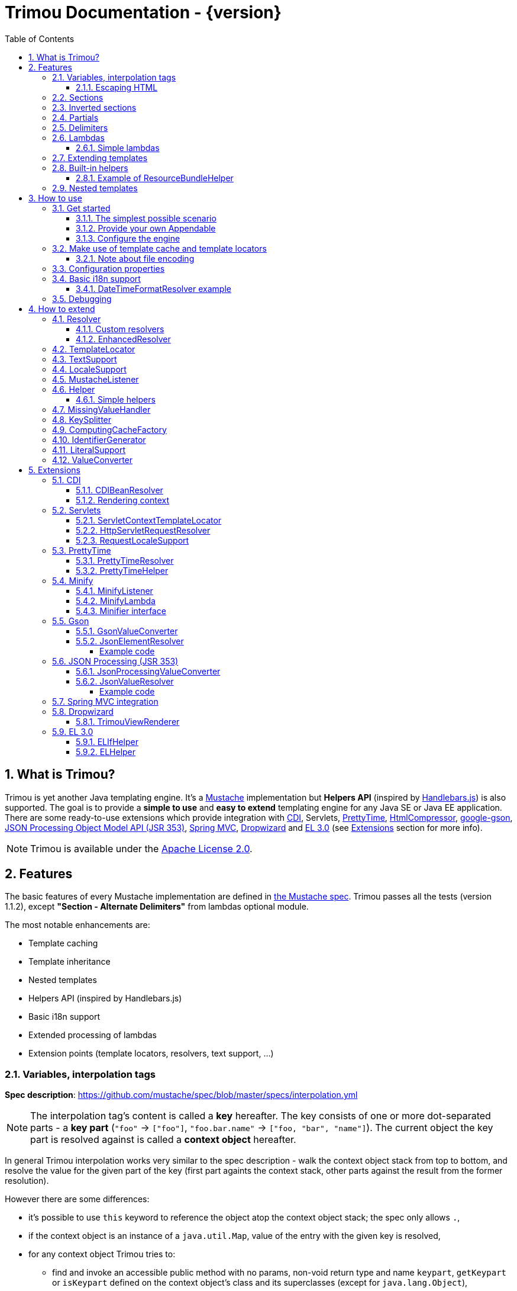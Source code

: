 = Trimou Documentation - {version}
:toc:
:toclevels: 5
:stylesheet: style.css
:numbered:

[[intro]]
== What is Trimou?

Trimou is yet another Java templating engine.
It's a https://github.com/mustache[Mustache] implementation but *Helpers API* (inspired by http://handlebarsjs.com/[Handlebars.js]) is also supported.
The goal is to provide a *simple to use* and *easy to extend* templating engine for any Java SE or Java EE application.
There are some ready-to-use extensions which provide integration with http://www.cdi-spec.org/[CDI], Servlets, http://ocpsoft.org/prettytime/[PrettyTime],  http://code.google.com/p/htmlcompressor/[HtmlCompressor], http://code.google.com/p/google-gson/[google-gson], https://jsonp.java.net/[JSON Processing Object Model API (JSR 353)], http://docs.spring.io/spring/docs/current/spring-framework-reference/html/mvc.html[Spring MVC], https://dropwizard.github.io/dropwizard/[Dropwizard] and https://uel.java.net/[EL 3.0] (see <<extensions,Extensions>> section for more info).

NOTE: Trimou is available under the http://www.apache.org/licenses/LICENSE-2.0.html[Apache License 2.0].

[[features]]
== Features

The basic features of every Mustache implementation are defined in https://github.com/mustache/spec[the Mustache spec]. Trimou passes all the tests (version 1.1.2), except *"Section - Alternate Delimiters"* from lambdas optional module.

The most notable enhancements are:

* Template caching
* Template inheritance
* Nested templates
* Helpers API (inspired by Handlebars.js)
* Basic i18n support
* Extended processing of lambdas
* Extension points (template locators, resolvers, text support, ...)

[[variables]]
=== Variables, interpolation tags

*Spec description*: https://github.com/mustache/spec/blob/master/specs/interpolation.yml

NOTE: The interpolation tag's content is called a *key* hereafter. The key consists of one or more dot-separated parts - a *key part* (`"foo"` -> `["foo"]`, `"foo.bar.name"` -> `["foo, "bar", "name"]`). The current object the key part is resolved against is called a *context object* hereafter.

In general Trimou interpolation works very similar to the spec description - walk the context object stack from top to bottom, and resolve the value for the given part of the key (first part againts the context stack, other parts against the result from the former resolution).

However there are some differences:

* it's possible to use `this` keyword to reference the object atop the context object stack; the spec only allows `.`,
* if the context object is an instance of a `java.util.Map`, value of the entry with the given key is resolved,
* for any context object Trimou tries to:
** find and invoke an accessible public method with no params, non-void return type and name `keypart`, `getKeypart` or `isKeypart` defined on the context object's class and its superclasses (except for `java.lang.Object`),
** find an accessible public field with name `keypart` and get its value,
* `java.util.List` and array elements can be accessed via index (the key must be an unsigned integer),
* an iteration metada object is available inside an iteration block, the default alias is `iter`:
** the alias can be configured, see <<configuration,Configuration>>,
** this metadata has some useful properties: `iter.index` (the first element is at index `1`), `iter.position` (the first element has position `0`), `iter.hasNext`, `iter.isFirst` and `iter.isLast`,
** alternatively `iterIndex`, `iterHasNext`, `iterIsFirst` and `iterIsLast` keywords can be used,
* Trimou allows you to define a resolver that does not handle the context object stack at all (e.g. looks up a <<cdi,CDI bean>>).

.Examples:
[source,Handlebars]
----
{{foo}} <1>

{{foo.bar}} <2>

{{list.0}} <3>

{{array.5}} <4>

{{#items}}
  {{iter.index}} <5>
  {{#iter.isFirst}} The is the first one! {{/iter.isFirst}} <6>
  {{#iter.isLast}} This is the last one! {{/iter.isLast}} <7>
  {{name}} <8>
  {{#iter.hasNext}}, {{/iter.hasNext}} <9>
{{/items}}

{{#quxEnumClass.values}} <10>
  {{this}}
{{/quxEnumClass.values}}
----

<1> Try to get a value of key "foo" from the context object stack, e.g. if the supplied data context object is an instance of Map get the value of key "foo"
<2> Try to get a value of key "bar" from the context object resolved in <1>, e.g. try to invoke bar(), getBar() or isBar() on the "foo" instance or get the value of the field with name "bar"
<3> Get the first element
<4> Get the sixth element
<5> The current iteration index (the first element is at index 1)
<6> Render the text for the first iteration
<7> Render the text for the last iteration
<8> "name" is resolved against the context object stack (iteration element, supplied data map)
<9> Render a comma if the iteration has more elements (iterHasNext is true)
<10> It's also possible to invoke static methods; quxEnumClass is an enum class here and we iterate over the array returned from static method values()

NOTE: The set of resolvers may be extended - so in fact the above mentioned applies to the default set of resolvers only.

[[escaping_hml]]
==== Escaping HTML

The interpolated value is escaped unless `&` is used. The spec only tests the basic escaping (`&`, `"`, `<`, `>`).

.Examples:
[source,Handlebars]
----
{{foo}} <1>

{{& foo}} <2>

{{{foo}}} <3>
----

<1> Escape foo
<2> Do not escape foo
<3> Do not escape foo; works only for default delimiters!

TIP: You can implement your own escaping logic, e.g. to improve escaping performance - see <<configure_engine,Configure the engine>> and <<text_support,TextSupport>> sections.

[[sections]]
=== Sections

*Spec description*: https://github.com/mustache/spec/blob/master/specs/sections.yml

The section content is rendered one or more times if there is an object found for the given key. If the found object is:

* non-empty `Iterable` or array, the content is rendered for each element,
* a `Boolean` of value `true`, the content is rendered once,
* an instance of `Lambda`, the content is processed according to the <<lambdas,lambda's specification>>,
* any other non-null object represents a nested context.

The section content is not rendered if there is no object found, or the found object is:

* a `Boolean` of value `false`,
* an `Iterable` with no elements,
* an empty array.

.Examples:
[source,Handlebars]
----
{{#boolean}}
   This line will be rendered only if "boolean" key resolves to java.lang.Boolean#TRUE, or true
{{/boolean}}

{{#iterable_or_array}}
  This line will be rendered for each element, and the element is pushed on the context object stack
{{/iterable_or_array}}
----

[[inverted_sections]]
=== Inverted sections

*Spec description*: https://github.com/mustache/spec/blob/master/specs/inverted.yml

The content is rendered if there is no object found in the context, or is a `Boolean` of value `false`, or is an `Iterable` with no elements, or is an empty array.

.Examples:
[source,Handlebars]
----
{{^iterable}}
  This line will be rendered if the resolved iterable has no elements
{{/iterable}}
----

[[partials]]
=== Partials

*Spec description*: https://github.com/mustache/spec/blob/master/specs/partials.yml

Partials only work if at least one template locator is in action. Otherwise the template cache is not used and there is no way to locate the required partial (template). See <<configure_engine,Configure the engine>> and <<template_locator,Template locator>> sections for more info.

.Examples:
[source,Handlebars]
----
{{#items}}
  {{>item_detail}} - process the template with name "item_detail" for each iteration element
{{/items}}
----

[[delimiters]]
=== Delimiters

*Spec description*: https://github.com/mustache/spec/blob/master/specs/delimiters.yml

.Examples:
[source,Handlebars]
----
{{=%% %%=}} - from now on use custom delimiters

%%foo.name%% - interpolate "foo.name"

%%={{ }}=%% - switch back to default values
----

TIP: It's also possible to change the delimiters globally, see <<configuration,Configuration>>.

[[lambdas]]
=== Lambdas

*Spec description*: https://github.com/mustache/spec/blob/master/specs/lambdas.yml

You can implement `org.trimou.lambda.Lambda` interface in order to define a lambda/callable object. Predefined abstract `org.trimou.lambda.SpecCompliantLambda` follows the behaviour defined by the spec:

[source,java]
----
Lambda makeMeBold = new SpecCompliantLambda() {
  @Override
  public String invoke(String text) {
    return "<b>" ` text ` "</b>";
  }
}
----
and template

[source,Handlebars]
----
{{#makeMeBold}}
  Any text...{{name}}
{{/makeMeBold}}
----
results in:
[source,Bash]
----
  <b>Any text...{{name}}</b>
-> the variable is not interpolated
----

Alternatively, you can use predefined abstract classes like `org.trimou.lambda.InputProcessingLambda`:

[source,java]
----
Lambda makeMeUppercase = new InputProcessingLambda() {
  @Override
  public String invoke(String text) {
    return text.toUpperCase();
  }
  @Override
  public boolean isReturnValueInterpolated() {
    return false;
  }
}
----
and template

[source,Handlebars]
----
{{#makeMeUppercase}}
  Any text...{{name}}
{{/makeMeUppercase}}
----
results in:

[source,Bash]
----
  ANY TEXT...EDGAR
-> the variable is interpolated before the lambda invoke() method is invoked
----

See `org.trimou.lambda.Lambda` API javadoc for more info.


==== Simple lambdas

`org.trimou.lambda.SimpleLambdas` utility class and its builder allow to create simple lambdas using JDK8 funcional interfaces:

[source,java]
----
MustacheEngine engine = MustacheEngineBuilder
        .newBuilder()
        .addGlobalData("toLowerCase",
            SimpleLambdas.invoke((t) -> t.toLowerCase())
        ).build();
----


[[extend]]
=== Extending templates

This feature is not supported in the spec. Trimou basically follows the way https://github.com/spullara/mustache.java[mustache.java] implements the template inheritance. In the extended template, the sections to extend are defined - use `$` to identify such sections. In extending templates, the extending sections are defined - again, use `$` to identify such sections. Sections to extend may define the default content.

Following template with name "super":

[source,Handlebars]
----
This a template to extend
{{$header}} -> section to extend
  The default header
{{/header}}
In between...
{{$content}} -> section to extend
  The default content
{{/content}}
&copy; 2013
----

can be extended in this way:

[source,Handlebars]
----
Hello world!
{{<super}}
  {{$header}} -> extending section
    My own header
  {{/header}}
  Only extending sections are considered...
{{/super}}
Lalala...
----

and the result is:

[source,Bash]
----
Hello world!
This a template to extend <1>
    My own header <2>
In between...
  The default content <3>
&copy; 2013 <4>
Lalala...
----
<1> "super" start
<2> section "header" is extended
<3> section "content" has the default content
<4> "super" end

[[helpers]]
=== Built-in helpers

Since version 1.5.0  helpers API inspired by http://handlebarsjs.com/[Handlebars.js] is supported. There are five helpers registered automatically: `if`, `unless`, `each`, `with` (see http://handlebarsjs.com for examples :-) and `is` (an inline version of if).

TIP: `if` and `unless` helpers also support multiple params evaluation. See the javadoc for more info.

Other helpers may be registered via `MustacheEngineBuilder.registerHelper()` or `MustacheEngineBuilder.registerHelpers()` methods. `org.trimou.handlebars.HelpersBuilder` is useful when registering most built-in helpers with sensible default names.

See also <<custom_helpers,Helper>> section to know how to create your own custom helpers.

NOTE: Handlebars support is enabled by default. See `HANDLEBARS_SUPPORT_ENABLED` in <<configuration,Configuration properties>>.

Trimou provides some useful helpers which are not registered automatically:

[cols="1,2,1" options="header"]
|===
|Class
|Description
|Default name

|`org.trimou.handlebars.ChooseHelper`
|Works similarly as the JSP c:choose tag - it renders the content of the first `when` section whose first parameter is not falsy. If no `when` section is rendered, `otherwise` section is rendered, if present.
|choose

|`org.trimou.handlebars.SwitchHelper`
|Works similarly as the Java switch statement.
|switch

|`org.trimou.handlebars.SetHelper`
|Works similarly as WithHelper except the current hash is pushed on the context stack.
|set

|`org.trimou.handlebars.EvalHelper`
|Allows to build the key dynamically and evaluate it afterwards.
|eval

|`org.trimou.handlebars.IncludeHelper`
| Works similarly as the partial tag except the name of the template to include may be obtained dynamically.
|include

|`org.trimou.handlebars.LogHelper`
|Logs debug messages.
|log

|`org.trimou.handlebars.JoinHelper`
|Takes all the objects specified as the parameters and joins the `Object#toString()` values together with the specified delimiter (optional). Elements of `Iterable` and array are treated as separate objects. An optional lambda may be applied to each value.
|join

|`org.trimou.handlebars.EmbedHelper`
|Embeds the template source (by default as a JavaScript snippet).
|embed

|`org.trimou.handlebars.NullCheckHelper`
|Renders a block if the param is/isn't null.
|isNull/isNotNull

|`org.trimou.handlebars.EqualsHelper`
|Renders a block if the first param does/doesn't equal to the second param.
|isEq/isNotEq

|`org.trimou.handlebars.NumericExpressionHelper`
|A simple numeric expression helper. `{{#numExpr myVal 10 op="gt"}}`
|numExpr

|`org.trimou.handlebars.NumberIsEvenHelper`
|Renders a block/text if the param is an even number.
|isEven

|`org.trimou.handlebars.NumberIsOddHelper`
|Renders a block/text if the param is an odd number.
|isOdd

|`org.trimou.handlebars.i18n.ResourceBundleHelper`
|Displays localized messages.
|N/A

|`org.trimou.handlebars.i18n.DateTimeFormatHelper`
|Displays localized times.
|N/A

|`org.trimou.handlebars.i18n.TimeFormatHelper`
|An alternative to `DateTimeFormatHelper`  which makes use of java.time package in JDK 8 (JSR-310). It supports new temporal types and should also be less resource-intensive.
|N/A

|`org.trimou.handlebars.AsyncHelper`
|A helper whose content is rendered asynchronously.
|async

|`org.trimou.handlebars.InvokeHelper`
|Invokes public methods with parameters via reflection.
`{{invoke "f" "b" on="foo" m="replace"}}`
|invoke

|`org.trimou.handlebars.AlternativesHelper`
|Renders the first non-null/nonempty (default condition) parameter. It's useful to specify default values:
`{{alt username "Joe"}}`
|alt

|`org.trimou.handlebars.CacheHelper`
|Allows to cache template fragments in memory. It's useful for resource-intensive parts of the template that rarely change.
|cache

|`org.trimou.handlebars.RepeatHelper`
|Allows to repeat a section multiple times or until the `while` expression evaluates to a "falsy" value.
|repeat

|===

==== Example of ResourceBundleHelper

Suppose we have the following resource bundle file:

.messages.properties
----
my.message.key=My name is %s!
hello.key.messageformat=Hello {0}!
----

We can use a `ResourceBundleHelper` to render messages:

[source,java]
.Register the helper
----
MustacheEngine engine = MustacheEngineBuilder
                           .newBuilder()
                           .registerHelper("msg", new ResourceBundleHelper("messages")) <1>
                           .build();
...
----

.Template
[source,Handlebars]
----
{{msg "my.message.key" "Martin"}}
{{msg "hello.key.messageformat" "world" format="message"}}
----

.Expected output
[source,Bash]
----
My name is Martin!
Hello world!
----

[[nested_templates]]
=== Nested templates

Any template may define any number of nested templates - use a section with `+` to identify a nested template.
A nested template is only available within a defining template through the partial tag (or a special helper, e.g. `IncludeHelper`).
If there is a regular template with the same name available the nested template has precedence.
It's not possible to define a nested template within a nested template definition.

.Nested Template Example
[source,Handlebars]
----
{{! This is the nested template definition }}
{{+item_detail}}
  Name: {{name}}
  Price: {{price}}
{{/item_detail}}

{{! Inject partial }}
{{#each activeItems}}
  {{>item_detail}}
{{/each}}

{{! Inject partial again }}
{{#each allItems}}
  {{>item_detail}}
{{/each}}
----

NOTE: The support for nested templates is enabled by default. See also `NESTED_TEMPLATE_SUPPORT_ENABLED` in <<configuration,Configuration properties>>.

[[how_to_use]]
== How to use

[[get_started]]
=== Get started

First, get the `trimou-core.jar` and `slf4j-api` as its dependency.

[source,xml]
----
<dependency>
  <groupId>org.trimou</groupId>
  <artifactId>trimou-core</artifactId>
  <version>${version.trimou}</version>
</dependency>
----

And now for something completely different...

[[simple_scenario]]
==== The simplest possible scenario

[source,java]
----
String data = "Hello world!";
String template = "{{this}}";
MustacheEngine engine = MustacheEngineBuilder.newBuilder().build(); <1>
Mustache mustache = engine.compileMustache("myTemplateName", template); <2>
String output = mustache.render(data); <3>

<1> <2> <3>
String output = MustacheEngineBuilder
                  .newBuilder()
                  .build()
                  .compileMustache("myTemplateName", template)
                  .render(data);

// Both snippets will render "Hello world!"
----
<1> Build the engine
<2> Compile the template
<3> Render the template

NOTE: Instances of `MustacheEngineBuilder` are not reusable. The builder is considered immutable once the
 `build()` method is called - subsequent invocations of any modifying method or `build()` methods result in `IllegalStateException`.

==== Provide your own Appendable

[source,java]
----
MustacheEngine engine = MustacheEngineBuilder.newBuilder().build();
Mustache mustache = engine.compileMustache("fooTemplate", "{{foo}}");

// It's possible to pass a java.lang.Appendable impl, e.g. any java.io.Writer
StringWriter writer = new StringWriter();

mustache.render(writer, ImmutableMap.<String, Object> of("foo", "bar"));
// writer.toString() -> "bar"
----

[[configure_engine]]
==== Configure the engine

You may want to:

* Add template locators; see also <<use_template_locator>>
* Add thread-safe global data objects (available during execution of all templates)
* Add custom resolvers; see also <<resolver>>
* Add template listeners; see also <<mustache_listener>>
* Register additional helpers; see also <<custom_helpers>>
* Set custom `TextSupport` implementation; see <<text_support>>
* Set custom `LocaleSupport` implementation; see <<locale_support>>
* Set custom `MissingValueHandler`; see <<missingvaluehandler>>
* Set custom `KeySplitter`; see <<keysplitter>>
* Set configuration properties; see <<configuration>>

Simply use appropriate `MustacheEngineBuilder` methods, e.g.:

[source,java]
----
MustacheEngine engine = MustacheEngineBuilder
                            .newBuilder()
                            .addGlobalData("fooLambda", mySuperUsefulLambdaInstance)
                            .build();
----

[[use_template_locator]]
=== Make use of template cache and template locators

Template locators automatically locate the template contents for the given template id (name, path, ...). So that it's not necessary to supply the template contents every time the template is compiled. Moreover if the template cache is enabled the compiled template is automatically put in the cache and no compilation happens the next time the template is requested.

NOTE: Template locators are required for <<partials,partials>>!

[source,java]
----
MustacheEngine engine = MustacheEngineBuilder
                           .newBuilder()
                           .addTemplateLocator(new FilesystemTemplateLocator(1, "/home/trimou/resources", "txt")) <1>
                           .build();
Mustache mustache = engine.getMustache("foo"); <2>
String output = mustache.render(null);
----
<1> Add a filesystem-based template locator with priority 1, root path "/home/trim/resources", template files have suffix "txt"
<2> Get the template with name "foo" from the template cache, compile it if not compiled before

There may be more than one template locators registered with the engine. Locators with *higher priority* are called *first*.

TIP: Use `MustacheEngine#invalidateTemplateCache()` to invalidate all template cache entries and force recompilation.

See also <<template_locator, TemplateLocator SPI>>.

==== Note about file encoding

Trimou does not perform any file encoding detection and conversion.
Instead, any template locator must provide a `java.io.Reader` instance which is able to convert between Unicode and a other character encodings. Built-in locators don't detect file encoding but use system file encoding by default. But it's possible (and recommended) to define the default file encoding with configuration property `EngineConfigurationKey.DEFAULT_FILE_ENCODING` (see also <<configuration,configuration properties>>).

NOTE: Applications are encouraged to always define a default file encoding per every MustacheEngine instance.

[[configuration]]
=== Configuration properties

Trimou engine properties can be configured through system properties, `trimou.properties` file or the property can be set manually with `MustacheEngineBuilder.setProperty(String, Object)` method. Manually set properties have higher priority than system properties which have higher priority than properties from `trimou.properties` file.

NOTE: Trimou logs all configuration properties and values during engine initialization

[cols="2,1,2" options="header"]
.Engine configuration keys - see also `org.trimou.engine.config.EngineConfigurationKey` enum
|===
|Enum value / property key
|Default value
|Description

|START_DELIMITER

*org.trimou.engine.config.startDelimiter*
|{{
|The default start delimiter.

|END_DELIMITER

*org.trimou.engine.config.endDelimiter*
|}}
|The default end delimiter

|PRECOMPILE_ALL_TEMPLATES

*org.trimou.engine.config.precompileAllTemplates*
|false
|If enabled, all available templates from all available template locators will be compiled during engine initialization.

|REMOVE_STANDALONE_LINES

*org.trimou.engine.config.removeStandaloneLines*
|true
|Remove "standalone lines" from each template during compilation to fullfill the spec requirements (and get more readable output :-)

|REMOVE_UNNECESSARY_SEGMENTS

*org.trimou.engine.config.removeUnnecessarySegments*
|true
|Remove unnecessary segments (e.g. comments and delimiters tags) from each template during compilation. Having this enabled results in spec not-compliant output, but may improve performance a little bit.

|NO_VALUE_INDICATES_PROBLEM

*org.trimou.engine.config.noValueIndicatesProblem*
|false
|*DEPRECATED* - see <<missingvaluehandler, MissingValueHandler SPI>>.

By default a variable miss returns an empty string. If set to `true` a `org.trimou.exception.MustacheException` with code `org.trimou.exception.MustacheProblem.RENDER_NO_VALUE` is thrown.

|DEBUG_MODE

*org.trimou.engine.config.debugMode*
|false
|Debug mode disables the template cache and provides some more logging during template rendering.

|CACHE_SECTION_LITERAL_BLOCK

*org.trimou.engine.config.cacheSectionLiteralBlock*
|false
|The section-based literal blocks can be cached. This may be useful to optimize some lambdas processing scenarios, though it's memory intensive.

|TEMPLATE_RECURSIVE_INVOCATION_LIMIT

*org.trimou.engine.config.templateRecursiveInvocationLimit*
|10
|The limit of recursive template invocation (partials, template inheritance); 0 - recursive invocation is forbidden.

|SKIP_VALUE_ESCAPING

*org.trimou.engine.config.skipValueEscaping*
|false
|If `true` interpolated values are never escaped, i.e. `org.trimou.engine.text.TextSupport.escapeHtml()` is never called.

|DEFAULT_FILE_ENCODING

*org.trimou.engine.config.defaultFileEncoding*
|System property "file.encoding"
|The encoding every template locator should use if reading template from a file. System file encoding by default.

|TEMPLATE_CACHE_ENABLED

*org.trimou.engine.config.templateCacheEnabled*
|true
|The template cache is enabled by default. If set to false every `MustacheEngine.getMustache()` invocation results in template lookup.

|TEMPLATE_CACHE_EXPIRATION_TIMEOUT
*org.trimou.engine.config.templateCacheExpirationTimeout*
|0
|The template cache expiration timeout in seconds. Zero and negative values mean no timeout. The template cache never expires by default.


|HANDLEBARS_SUPPORT_ENABLED
*org.trimou.engine.config.handlebarsSupportEnabled*
|true
|Handlebars support is enabled by default. Right now only handlebars-like helpers are supported.


|REUSE_LINE_SEPARATOR_SEGMENTS
*org.trimou.engine.config.reuseLineSeparatorSegments*
|true
|If set to `true` the line separators will be reused within template to conserve memory.

|ITERATION_METADATA_ALIAS
*org.trimou.engine.config.iterationMetadataAlias*
|iter
|The alias for iteration metadata object available inside an iteration block.

|RESOLVER_HINTS_ENABLED
*org.trimou.engine.config.resolverHintsEnabled*
|true
|If set to `true` the evaluation of simple variables, e.g. `.` or `foo`, is optimized.

|NESTED_TEMPLATE_SUPPORT_ENABLED
*org.trimou.engine.config.nestedTemplateSupportEnabled*
|true
|If set to `true` the nested templates are supported. Otherwise any start tag of a nested template definition is considered to be a regular variable tag.

|===

[[i18n]]
=== Basic i18n support

Trimou has a basic i18n support. There are some optional components provided to handle i18n requirements. All these components rely  on `org.trimou.engine.locale.LocaleSupport` implementation to get the current `Locale`, see also <<locale_support>>.

[cols="2,1,2" options="header"]
.i18n components
|===
|Type
|Class
|Description

|*Resolver*
|`org.trimou.engine.resolver.i18n.NumberFormatResolver`
|Basic number formatting.

|*Resolver*
|`org.trimou.engine.resolver.i18n.DateTimeFormatResolver`
|Basic date and time formatting.

|*Resolver*
|`org.trimou.engine.resolver.i18n.ResourceBundleResolver`
|Resolves localized messages. Unlike `ResourceBundleLambda` this resolver is not limited to String-based values. However keep in mind that resource bundle keys may not contain dots.

|*Helper*
|`org.trimou.handlebars.i18n.DateTimeFormatHelper`
|This is an alternative to `DateTimeFormatResolver`. The main advantage lies in the ability to specify custom pattern per tag: `{{formatTime now pattern="DD-MM-yyyy HH:mm"}}`.

|*Helper*
|`org.trimou.handlebars.i18n.ResourceBundleHelper`
|The most flexible way of rendering localized messages. Supports message parameters and multiple resource bundles.

|*Lambda*
|`org.trimou.lambda.i18n.ResourceBundleLambda`
|Renders localized messages. Unlike `ResourceBundleResolver` this lambda supports resource bundle keys that contain dots.

|===

==== DateTimeFormatResolver example

[source,java]
----
MustacheEngine engine = MustacheEngineBuilder
                           .newBuilder()
                           .setProperty(DateTimeFormatResolver.CUSTOM_PATTERN_KEY, "DD-MM-YYYY HH:mm") <1>
                           .addResolver(new DateTimeFormatResolver()) <2>
                           .build();
Mustache mustache = engine.getMustache("foo");
String output = mustache.render(ImmutableMap.<String, Object> of("now", new Date()));
----
<1> DateTimeFormatResolver also supports custom formatting pattern
<2> Manually add resolver

.foo.html
[source,Handlebars]
----
Now: {{now.formatCustom}}
----
results in something similar:
[source,Bash]
----
Now: 03-05-2013 22:05
----

[[debug]]
=== Debugging

If you encounter a problem during template processing/rendering, try to:

* configure http://www.slf4j.org/[Simple Logging Facade for Java (SLF4J)] - increase the log level for `org.trimou` loggers
* enable <<configuration,debug mode>> - this disables the template cache and provides some more logging during template rendering (otherwise disabled due to performance)
* implement your own <<missingvaluehandler,MissingValueHandler>> - to handle variable miss during interpolation of a variable tag
* use <<helpers,LogHelper>> - this might useful for production environments

[[how_to_extend]]
== How to extend

Basically, all the extension points are focused on `MustacheEngine` configuration. Some components may be automatically added using the `org.trimou.engine.config.ConfigurationExtension` and JDK http://docs.oracle.com/javase/6/docs/api/java/util/ServiceLoader.html[service-provider loading facility]. Others may be added manually via `MustacheEngineBuilder` methods. See existing extensions to get acquainted with the basic principles.

NOTE: Automatic `org.trimou.engine.config.ConfigurationExtension` processing may be disabled per engine - see also `MustacheEngineBuilder#omitServiceLoaderConfigurationExtensions()`.

[[resolver]]
=== Resolver

Resolvers define the set of resolvable objects for your templates. The built-in set of resolvers should satisfy most of the basic requirements.

==== Custom resolvers

WARNING: Implementing/adding a custom resolver may have serious impact on the engine functionality and performance.

All resolvers have a priority and resolvers with *higher priority* are called *first*. Keep in mind that all resolvers must be thread-safe. There are two ways to extend the basic set of resolvers:

* automatically via `org.trimou.engine.config.ConfigurationExtension`,
* you can also use `MustacheEngineBuilder.addResolver()` method.

TIP: <<cdi,trimou-extension-cdi>> extension provides `CDIBeanResolver` to lookup normal-scoped CDI beans with name. <<servlets,trimou-extension-servlet>> extension provides `HttpServletRequestResolver` to get the current Servlet request wrapper.

==== EnhancedResolver

An enhanced resolver should be able to create a `Hint` for a sucessfully resolved context object and name. A hint could be used to skip the resolver chain for a part of the key of a specific tag and improve the interpolation performance.

NOTE: Hints are enabled by default. See `RESOLVER_HINTS_ENABLED` in <<configuration,Configuration properties>>.

[[template_locator]]
=== TemplateLocator

Template locators automatically locate the template contents for the given template identifier. The form of the template identifier is not defined, however in most cases the id will represent a template name, e.g. `foo` and `foo.html`, or virtual path like `order/orderDetail`. The default virtual path separator is `/` and can be configured via `org.trimou.engine.locator.PathTemplateLocator.VIRTUAL_PATH_SEPARATOR_KEY`. Template locators may only be added with `MustacheEngineBuilder.addTemplateLocator()` method.

There are three basic built-in implementations. `org.trimou.engine.locator.FilesystemTemplateLocator` finds templates on the filesystem, within the given root directory (watch out, this wouldn't be likely portable across various operating systems). `org.trimou.engine.locator.ClassPathTemplateLocator` makes use of ClassLoader, either thread context class loader (TCCL) or custom CL set via constructor. `org.trimou.engine.locator.MapTemplateLocator` is backed by a `Map`. See javadoc for more configuration info.

TIP: Locators with *higher priority* are called *first*.

TIP: <<servlets,trimou-extension-servlet>> extension provides `org.trimou.servlet.locator.ServletContextTemplateLocator` to be used in web apps deployed to a servlet container.

[[text_support]]
=== TextSupport

`org.trimou.engine.text.TextSupport` is used to escape variable text if necessary (see also <<escaping_hml>>). You can set the custom instance with `org.trimou.engine.MustacheEngineBuilder.setTextSupport()` method. Implement your own logic to extend functionality or improve performance!

[[locale_support]]
=== LocaleSupport

`org.trimou.engine.locale.LocaleSupport` allows the engine and its components (e.g. resolvers) to get the current locale via `getCurrentLocale()`. You can set the custom `org.trimou.engine.locale.LocaleSupport` instance with `org.trimou.engine.MustacheEngineBuilder.setLocaleSupport()` method.


[[mustache_listener]]
=== MustacheListener

Any registered `org.trimou.engine.listener.MustacheListener` receives notifications about template processing. In particular `compilationFinished()` method is invoked when a template is compiled, `renderingStarted()` and `renderingFinished()` methods are invoked for each template rendering. `parsingStarted()` is invoked right before a template is processed by the parser. Listeners are invoked in the order of their registration, except for `renderingFinished()` method which is invoked in reverse order.

There are two ways to register a custom listener:

* `MustacheEngineBuilder.addMustacheListener()` method,
* automatically via `org.trimou.engine.config.ConfigurationExtension` (extension listeners are always registered after manually added listeners).

NOTE: Code inside a listener may throw an unchecked exception - this aborts further processing of template and no more listeners are invoked afterwards.

[[custom_helpers]]
=== Helper

`org.trimou.handlebars.Helper` API is inspired by Handlebars but it's not 100% compatible.
Mainly, it does not define the "inverse" section, so for example the built-in `if` helper doesn't support `else` block.
On the other hand any helper is able to validate the tag definition (see `Helper.validate()`) and fail fast if there's invalid number of arguments etc.

A helper may be registered via `MustacheEngineBuilder.registerHelper()` or `MustacheEngineBuilder.registerHelpers()` methods.
Note that each helper must be registered with a unique name.
If there are more helpers registered with the same name an `IllegalArgumentException` is thrown during engine build.
There is a special method `MustacheEngineBuilder.registerHelpers(Map<String, Helper>, boolean)` which allows to overwrite the existing helper instance (e.g. to define a custom `if` helper).
Some <<helpers,built-in helpers>> are registered automatically.

NOTE: The number of registered helpers should not affect the engine performance (unlike the number of registered resolvers).

The main advantage of helpers is the ability to consume multiple parameters and optional hash map.
A parameter or a hash map value may be a literal (see also <<literalSupport>>), a value placeholder (evaluated at runtime, during each execution of a helper) or a list of literals and value placeholders.

[source,Handlebars]
----
{{#if foo}}Foo is a value placeholder, is evaluated each time the helper is executed{{/if}}

{{#if true}}true is a literal{{/if}}

{{#each [foo, 1]}}
    [foo, 1] is a list containing value placeholder and literal
{{/each}}
----

Check out `org.trimou.handlebars.Options` and the source of built-in helpers to see what helpers can do.

==== Simple helpers

`org.trimou.handlebars.SimpleHelpers` utility class and its builder allow to create simple helpers using JDK8 funcional interfaces. It's even possible to validate the helper definition and provide configuration keys.

[source,java]
----
MustacheEngine engine = MustacheEngineBuilder
        .newBuilder()
        .registerHelper("toLowerCase", SimpleHelpers.execute(
            (o, c) -> {
                o.append(o.getParameters().get(0).toString().toLowerCase());
            })
        ).build();
----

[[missingvaluehandler]]
=== MissingValueHandler

`org.trimou.engine.interpolation.MissingValueHandler` handles variable miss (no value found) during interpolation of a variable tag. By default `org.trimou.engine.interpolation.NoOpMissingValueHandler` is used so that a miss does not result in any special operation. However you can set your own handler through the `MustacheEngineBuilder.setMissingValueHandler()` method. There is also `org.trimou.engine.interpolation.ThrowingExceptionMissingValueHandler` which throws an exception in case of a miss (actually it replaces deprecated configuration property `EngineConfigurationKey#NO_VALUE_INDICATES_PROBLEM`).

[[keysplitter]]
=== KeySplitter

`org.trimou.engine.interpolation.KeySplitter` is responsible for splitting a variable key.
`org.trimou.engine.interpolation.DotKeySplitter` which follows the dot notation is used by default.
`org.trimou.engine.interpolation.BracketDotKeySplitter` enables to use bracket notation and literals in variable keys.
E.g. `{{messages["my.message.key"]}}`.
You can set your own splitter through the `MustacheEngineBuilder.setKeySplitter()` method.

[[computingcache]]
=== ComputingCacheFactory

`org.trimou.engine.cache.ComputingCache` is a simple abstraction for thread-safe computing (lazy loading) cache.
It's used in some internal components (e.g. `ReflectionResolver`) and may also be used in custom components too. `org.trimou.engine.cache.ComputingCacheFactory` component is responsible for creating new instances of `ComputingCache`.
The default computing cache implementation is backed by `java.util.concurrent.ConcurrentHashMap`.

[[identifiergenerator]]
=== IdentifierGenerator

`org.trimou.engine.id.IdentifierGenerator` is used to generate identifiers for various components and use-cases (e.g. `Mustache`, `MustacheRenderingEvent` and one-off lambda names).
There are some restrictions on the uniqueness of the generated id - see also the javadoc.

[[literalSupport]]
=== LiteralSupport

`org.trimou.engine.interpolation.LiteralSupport` allows to customize the way the helpers extract literals from params and hash values.
The default implementation currently supports String (`"foo"` or `'foo'`), Integer, Long (`10L` or `10l`), Boolean (`true` or `false`) literals.

[[valueConverter]]
=== ValueConverter

`org.trimou.engine.convert.ValueConverter` is used to convert an object to a string representation.
Converters are mostly used in variable tags, e.g. `{{foo}}`.
A converter has also a priority - converters with higher priority are called first.
If no converter is able to convert an object, `Object#toString()` is used.

[[extensions]]
== Extensions

[[cdi]]
=== CDI

.Maven dependency
[source,xml]
----
<dependency>
  <groupId>org.trimou</groupId>
  <artifactId>trimou-extension-cdi</artifactId>
  <version>${version.trimou}</version>
</dependency>
----

==== CDIBeanResolver

Tries to resolve a CDI bean with the given name (i.e. annotated with `@Named` or with a `@Named` stereotype).

==== Rendering context

The rendering scope is active during each rendering of a template, i.e. during `Mustache.render()` invocation - there is exactly one bean instance per rendering which is destroyed after the rendering is finished. This could be useful in SE environments where usually only `@ApplicationScoped` and `@Dependent` built-in scopes are available. You can annotate your bean with `org.trimou.cdi.context.RenderingScoped` to declare the rendering scope.

[[servlets]]
=== Servlets

At the moment only Servlet 3.x API is supported.

.Maven dependency
[source,xml]
----
<dependency>
  <groupId>org.trimou</groupId>
  <artifactId>trimou-extension-servlet</artifactId>
  <version>${version.trimou}</version>
</dependency>
----

==== ServletContextTemplateLocator

Locates the template anywhere in the web app. The root path must begin with a `/` and is interpreted as relative to the current context root, or relative to the `/META-INF/resources` directory of a JAR file inside the web application's `/WEB-INF/lib` directory.

[source,java]
----
MustacheEngineBuilder
  .newBuilder()
  .addTemplateLocator(ServletContextTemplateLocator.builder().setRootPath("/WEB-INF/templates").build())
  .build();
----

==== HttpServletRequestResolver

Resolves a key of value *request* to `HttpServletRequestWrapper`. Why the wrapper? Well, we just don't think it's the right thing to call the request object directly.

==== RequestLocaleSupport

Obtains the current locate from the current servlet request.

[[prettytime]]
=== PrettyTime

.Maven dependency
[source,xml]
----
<dependency>
  <groupId>org.trimou</groupId>
  <artifactId>trimou-extension-prettytime</artifactId>
  <version>${version.trimou}</version>
</dependency>
----

==== PrettyTimeResolver

This resolver allows you to use http://ocpsoft.org/prettytime[PrettyTime] date-formatting in your templates.

NOTE: The PrettyTimeResolver is automatically loaded if you place the extension jar on the classpath.

.Simple example
[source,java]
----
MustacheEngine engine = MustacheEngineBuilder
                             .newBuilder()
                             .build();
Mustache mustache = engine.compileMustache("prettyTime","{{now.prettyTime}}");
String output = mustache.render(ImmutableMap.<String, Object> of("now", new Date()));
// Renders something similar:
// moments from now
----

==== PrettyTimeHelper

Developers are encouraged to use this helper instead of `PrettyTimeResolver` to avoid the negative performance impact during interpolation. However, `PrettyTimeResolver` is registered automatically through `PrettyTimeConfigurationExtension`. So don't forget to disable the resolver by means of `org.trimou.prettytime.resolver.PrettyTimeResolver.ENABLED_KEY`, e.g. use `org.trimou.prettytime.resolver.PrettyTimeResolver.enabled=false` in your properties file.

[[minify]]
=== Minify

Minify extension allows you to minify your HTML and XML templates (or any other type of content if you provide your own `org.trimou.minify.Minifier` implementation). Trimou integrates small and efficient http://code.google.com/p/htmlcompressor/[HtmlCompressor] library. There are two ways to minify the templates. It's possible to register a special listener to minify templates before parsing/compilation or use a special lambda to minify some parts of the template contents.

TIP: `org.trimou.minify.Minify` helper methods are useful to create the default listeners and lambdas (i.e. if you don't require some extra configuration).

NOTE: From the performance point of view: both listener and lambda decrease the size of the rendered template. However listeners may also improve the rendering performance (template is minified only once - before the compilation). Whereas lambdas will likely make rendering performance worse (part of the template is minified every time the lambda is invoked).

.Maven dependency
[source,xml]
----
<dependency>
  <groupId>org.trimou</groupId>
  <artifactId>trimou-extension-minify</artifactId>
  <version>${version.trimou}</version>
</dependency>
----

==== MinifyListener

.Simple example
[source,java]
----
MustacheEngine engine = MustacheEngineBuilder
                             .newBuilder()
                             .addMustacheListener(Minify.htmlListener())
                             .build();
Mustache mustache = engine.compileMustache("minify_html","<html><body>     <!-- My comment -->{{foo}}  </body></html>");
String output = mustache.render(ImmutableMap.<String, Object> of("foo", "FOO"));
// Renders:
// <html><body> FOO </body></html>
----

TIP: It's also possible to customize the underlying `com.googlecode.htmlcompressor.compressor.HtmlCompressor` instance - see also our https://github.com/trimou/trimou/blob/master/extensions/minify/src/test/java/org/trimou/minify/MinifyListenerTest.java#L81[MinifyListenerTest].

==== MinifyLambda

.Simple example
[source,java]
----
MustacheEngine engine = MustacheEngineBuilder
                             .newBuilder()
                             .build();
Mustache mustache = engine.compileMustache("minify_html_lambda","<html><body><!-- Remains -->{{#mini}}<!-- Will be removed -->   FOO {{/mini}}</body></html>");
String output = mustache.render(ImmutableMap.<String, Object> of("mini", Minify.htmlLambda()));
// Renders:
// <html><body><!-- Remains --> FOO </body></html>
----

==== Minifier interface

You can also implement your own minifier and leverage existing infrastructure:

[source,java]
----
MustacheEngine engine = MustacheEngineBuilder
                             .newBuilder()
                             .addMustacheListener(Minify.customListener(new AbstractMinifier() {
                                @Override
                                public Reader minify(String mustacheName, Reader mustacheContents) {
                                    return mustacheName.endsWith("html") ? mySuperMinification(Reader mustacheContents) : mustacheContents;
                                }
                             }))).build();
----

[[gson]]
=== Gson

Gson extension brings some basic support for http://www.json.org/[JSON format] by means of http://code.google.com/p/google-gson/[google-gson] APIs.

.Maven dependency
[source,xml]
----
<dependency>
  <groupId>org.trimou</groupId>
  <artifactId>trimou-extension-gson</artifactId>
  <version>${version.trimou}</version>
</dependency>
----

==== GsonValueConverter

Converts `JsonPrimitive` to `JsonPrimitive.getAsString()` and `JsonNull` to an empty string.
This converter is enabled by default and could be disabled by setting `org.trimou.gson.converter.GsonValueConverter.enabled` configuration property to `false`.

==== JsonElementResolver

`org.trimou.gson.resolver.JsonElementResolver` makes it easier to work with `com.google.gson.JsonElement` instances.
It is automatically loaded if you place the extension jar on the classpath.

* allows to access `JsonObject` properties via dot notation
** e.g. if foo is an instance of `JsonObject` then `foo.bar` is translated to `foo.get("bar")`
* `JsonArray` elements can be accessed via index
** e.g. if foo is an instance of `JsonArray` then `foo.1` is translated to `foo.get(1)`

`JsonNull` and `JsonPrimitive` might be automatically unwrapped if `org.trimou.gson.resolver.JsonElementResolver.unwrapJsonPrimitive` configuration property is set to `true`.
`JsonNull` is resolved as a `Placeholder#NULL` and `JsonPrimitive` is unwrapped according to its type.
E.g. `foo.bar` in `JsonObject` example is translated to `foo.get("bar").getAsNumber()` if bar is an instance of a `java.lang.Number`.
Since 2.1 this automatic unwrapping is disabled by default - see `JsonElementResolver` javadoc.

NOTE: Unwrapping only works if `JsonElementResolver` is involved! So for example if you iterate over `["Jim", true, 5]` (and `GsonValueConverter` is not enabled), a special keyword `unwrapThis` must be used so that the primitives are unwrapped:
`{{#jsonArray}}{{unwrapThis}}{{/jsonArray}}`.

===== Example code

.Example data
[source,json]
----
{
    "firstName": "Jan",
    "lastName": "Novy",
    "age": 30,
    "address": {
        "street": "Nova",
        "city": "Prague",
        "state": "CZ",
        "postalCode": "11000"
    },
    "phoneNumbers": [
        {
            "type": "home",
            "number": "`42002012345"
        },
        {
            "type": "mobile",
            "number": "`420728000111"
        }
    ]
}
----

.Example template
[source,Handlebars]
----
Last name: {{lastName}}
Street: {{address.street}}
Phone numbers: {{#phoneNumbers}}{{number}}{{#iterHasNext}}, {{/iterHasNext}}{{/phoneNumbers}}
Type of the first phone number: {{phoneNumbers.0.type}}
Type of the second phone number: {{phoneNumbers.1.type}}
----

.Java code
[source,java]
----
// Load the test data
JsonElement jsonElement = new JsonParser().parse(...);
// JsonElementResolver is loaded automatically
MustacheEngine engine = MustacheEngineBuilder
                             .newBuilder()
                             .build();
Mustache mustache = engine.getMustache("json_test.mustache");
String output = mustache.render(jsonElement);
----

.Expected output
[source,Bash]
----
Last name: Novy
Street: Nova
Phone numbers: `42002012345, `420728000111
Type of the first phone number: home
Type of the second phone number: mobile
----

[[json-p]]
=== JSON Processing (JSR 353)

This extension simplifies the usage of Object Model API along with Trimou templates.

.Maven dependency
[source,xml]
----
<dependency>
  <groupId>org.trimou</groupId>
  <artifactId>trimou-extension-json-p</artifactId>
  <version>${version.trimou}</version>
</dependency>
----

==== JsonProcessingValueConverter

Converts `JsonString` to `JsonString.getString()` and `JsonValue.NULL` to an empty string.
This converter is enabled by default and could be disabled by setting `org.trimou.jsonp.converter.JsonProcessingValueConverter.enabled` configuration property to `false`.


==== JsonValueResolver

WARNING: Since 2.1 this resolver is disabled by default.

`org.trimou.jsonp.resolver.JsonValueResolver` makes it easier to work with `javax.json.JsonValue` instances.
It is automatically loaded if you place the extension jar on the classpath.
Since `JsonObject` implements `Map` and `JsonArray` implements `List` this resolver is only useful if automatic unwrapping is required.
Automatic unwrapping means resolving `JsonString#getString()` for a `JsonString`, `JsonNumber#bigDecimalValue()` for a `JsonNumber`, `Boolean#TRUE` for a `JsonValue#TRUE`, `Boolean#FALSE` for `JsonValue#FALSE` and `Placeholder#NULL` for a `JsonValue#NULL`.
However, unwrapping only works if `JsonValueResolver` is involved!
So for example if you iterate over `["Jim", true, 5]`, a special keyword `unwrapThis` must be used so that the primitives are unwrapped:

[source,Handlebars]
----
{{#jsonArray}}{{unwrapThis}}{{/jsonArray}}
----

NOTE: This resolver should always have higher priority than `MapResolver` to be able to process instances of `JsonObject`.

===== Example code

.Example data
[source,json]
----
{
    "firstName": "Jan",
    "lastName": "Novy",
    "age": 30,
    "address": {
        "street": "Nova",
        "city": "Prague",
        "state": "CZ",
        "postalCode": "11000"
    },
    "phoneNumbers": [
        {
            "type": "home",
            "number": "`42002012345"
        },
        {
            "type": "mobile",
            "number": "`420728000111"
        }
    ]
}
----

.Example template
[source,Handlebars]
----
Last name: {{lastName}}
Street: {{address.street}}
Phone numbers: {{#phoneNumbers}}{{number}}{{#iterHasNext}}, {{/iterHasNext}}{{/phoneNumbers}}
Type of the first phone number: {{phoneNumbers.0.type}}
Type of the second phone number: {{phoneNumbers.1.type}}
----

.Java code
[source,java]
----
// Load the test data
JsonStructure jsonStructure = Json.createReader(...).read();
// JsonValueResolver is loaded automatically
MustacheEngine engine = MustacheEngineBuilder
                             .newBuilder()
                             .build();
Mustache mustache = engine.getMustache("json_test.mustache");
String output = mustache.render(jsonElement);
----

.Expected output
[source,Bash]
----
Last name: Novy
Street: Nova
Phone numbers: `42002012345, `420728000111
Type of the first phone number: home
Type of the second phone number: mobile
----

[[spring_mvc]]
=== Spring MVC integration

This extension provides a basic http://docs.spring.io/spring/docs/current/spring-framework-reference/html/mvc.html[Spring MVC] integration.

.Maven dependency
[source,xml]
----
<dependency>
  <groupId>org.trimou</groupId>
  <artifactId>trimou-extension-spring-mvc</artifactId>
  <version>${version.trimou}</version>
</dependency>
----

[[dropwizard]]
=== Dropwizard

This extension provides a basic https://dropwizard.github.io/dropwizard/[Dropwizard] integration.

.Maven dependency
[source,xml]
----
<dependency>
  <groupId>org.trimou</groupId>
  <artifactId>trimou-extension-dropwizard</artifactId>
  <version>${version.trimou}</version>
</dependency>
----

==== TrimouViewRenderer

`org.trimou.dropwizard.views.TrimouViewRenderer` is a `io.dropwizard.views.ViewRenderer` implementation backed by Trimou. There's a simple builder for convenience: `org.trimou.dropwizard.views.TrimouViewRenderer.Builder`.


[[el]]
=== EL 3.0

This extension provides a basic https://uel.java.net/[EL 3.0] integration.

.Maven dependency
[source,xml]
----
<dependency>
  <groupId>org.trimou</groupId>
  <artifactId>trimou-extension-el</artifactId>
  <version>${version.trimou}</version>
</dependency>
----

==== ELIfHelper

`org.trimou.el.ELIfHelper` extends the built-in `IfHelper` in the sense that a `String` param is evaluated as EL expression:

[source,Handlebars]
----
{{#if "item.price gt 200"}}
  {{item.name}}
{{/if}}
----

NOTE: The `ELIfHelper` is automatically registered if you place the extension on the class path.


==== ELHelper

`org.trimou.el.ELHelper` evaluates the `Object#toString()` of the first parameter.
If the helper represents a section and the value is not `null` the value is pushed on the context stack and the section is rendered.
If the helper represents a variable and the value is `null`, the current `MissingValueHandler` is used.
If the helper represents a variable and the final value is not `null` the the value's `Object#toString()` is rendered.

[source,Handlebars]
----
{{el 'item.active ? "active" : "inactive"'}}
----

NOTE: The `ELHelper` is automatically registered if you place the extension on the class path.


'''

